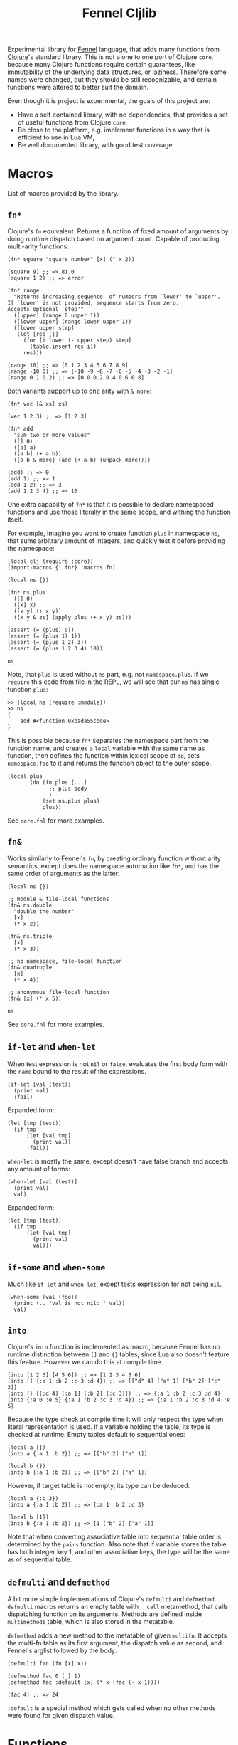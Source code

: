 #+title: Fennel Cljlib

Experimental library for [[https://fennel-lang.org/][Fennel]] language, that adds many functions from [[https://clojure.org/][Clojure]]'s standard library.
This is not a one to one port of Clojure =core=, because many Clojure functions require certain guarantees, like immutability of the underlying data structures, or laziness.
Therefore some names were changed, but they should be still recognizable, and certain functions were altered to better suit the domain.

Even though it is project is experimental, the goals of this project are:

- Have a self contained library, with no dependencies, that provides a set of useful functions from Clojure =core=,
- Be close to the platform, e.g. implement functions in a way that is efficient to use in Lua VM,
- Be well documented library, with good test coverage.


* Macros
List of macros provided by the library.

** =fn*=
Clojure's =fn= equivalent.
Returns a function of fixed amount of arguments by doing runtime dispatch based on argument count.
Capable of producing multi-arity functions:

#+begin_src fennel
  (fn* square "square number" [x] (^ x 2))

  (square 9) ;; => 81.0
  (square 1 2) ;; => error

  (fn* range
    "Returns increasing sequence  of numbers from `lower' to `upper'.
  If `lower' is not provided, sequence starts from zero.
  Accepts optional `step'"
    ([upper] (range 0 upper 1))
    ([lower upper] (range lower upper 1))
    ([lower upper step]
     (let [res []]
       (for [i lower (- upper step) step]
         (table.insert res i))
       res)))

  (range 10) ;; => [0 1 2 3 4 5 6 7 8 9]
  (range -10 0) ;; => [-10 -9 -8 -7 -6 -5 -4 -3 -2 -1]
  (range 0 1 0.2) ;; => [0.0 0.2 0.4 0.6 0.8]
#+end_src

Both variants support up to one arity with =& more=:

#+begin_src fennel
  (fn* vec [& xs] xs)

  (vec 1 2 3) ;; => [1 2 3]

  (fn* add
    "sum two or more values"
    ([] 0)
    ([a] a)
    ([a b] (+ a b))
    ([a b & more] (add (+ a b) (unpack more))))

  (add) ;; => 0
  (add 1) ;; => 1
  (add 1 2) ;; => 3
  (add 1 2 3 4) ;; => 10
#+end_src

One extra capability of =fn*= is that it is possible to declare namespaced functions and use those literally in the same scope, and withing the function itself.

For example, imagine you want to create function =plus= in namespace =ns=, that sums arbitrary amount of integers, and quickly test it before providing the namespace:

#+begin_src fennel
  (local clj (require :core))
  (import-macros {: fn*} :macros.fn)

  (local ns {})

  (fn* ns.plus
    ([] 0)
    ([x] x)
    ([x y] (+ x y))
    ([x y & zs] (apply plus (+ x y) zs)))

  (assert (= (plus) 0))
  (assert (= (plus 1) 1))
  (assert (= (plus 1 2) 3))
  (assert (= (plus 1 2 3 4) 10))

  ns
#+end_src

Note, that =plus= is used without =ns= part, e.g. not =namespace.plus=.
If we =require= this code from file in the REPL, we will see that our =ns= has single function =plus=:

#+begin_src fennel
  >> (local ns (require :module))
  >> ns
  {
      add #<function 0xbada55code>
  }
#+end_src

This is possible because =fn*= separates the namespace part from the function name, and creates a =local= variable with the same name as function, then defines the function within lexical scope of =do=, sets =namespace.foo= to it and returns the function object to the outer scope.

#+begin_src fennel
  (local plus
         (do (fn plus [...]
               ;; plus body
               )
             (set ns.plus plus)
             plus))
#+end_src

See =core.fnl= for more examples.

** =fn&=
Works similarly to Fennel's =fn=, by creating ordinary function without arity semantics, except does the namespace automation like =fn*=, and has the same order of arguments as the latter:

#+begin_src fennel
  (local ns {})

  ;; module & file-local functions
  (fn& ns.double
    "double the number"
    [x]
    (* x 2))

  (fn& ns.triple
    [x]
    (* x 3))

  ;; no namespace, file-local function
  (fn& quadruple
    [x]
    (* x 4))

  ;; anonymous file-local function
  (fn& [x] (* x 5))

  ns
#+end_src

See =core.fnl= for more examples.

** =if-let= and =when-let=
When test expression is not =nil= or =false=, evaluates the first body form with the =name= bound to the result of the expressions.

#+begin_src fennel
  (if-let [val (test)]
    (print val)
    :fail)
#+end_src

Expanded form:

#+begin_src fennel
  (let [tmp (test)]
    (if tmp
        (let [val tmp]
          (print val))
        :fail))
#+end_src

=when-let= is mostly the same, except doesn't have false branch and accepts any amount of forms:

#+begin_src fennel
  (when-let [val (test)]
    (print val)
    val)
#+end_src

Expanded form:

#+begin_src fennel
  (let [tmp (test)]
    (if tmp
        (let [val tmp]
          (print val)
          val)))
#+end_src

** =if-some= and =when-some=
Much like =if-let= and =when-let=, except tests expression for not being =nil=.

#+begin_src fennel
  (when-some [val (foo)]
    (print (.. "val is not nil: " val))
    val)
#+end_src

** =into=
Clojure's =into= function is implemented as macro, because Fennel has no runtime distinction between =[]= and ={}= tables, since Lua also doesn't feature this feature.
However we can do this at compile time.

#+begin_src fennel
  (into [1 2 3] [4 5 6]) ;; => [1 2 3 4 5 6]
  (into [] {:a 1 :b 2 :c 3 :d 4}) ;; => [["d" 4] ["a" 1] ["b" 2] ["c" 3]]
  (into {} [[:d 4] [:a 1] [:b 2] [:c 3]]) ;; => {:a 1 :b 2 :c 3 :d 4}
  (into {:a 0 :e 5} {:a 1 :b 2 :c 3 :d 4}) ;; => {:a 1 :b 2 :c 3 :d 4 :e 5}
#+end_src

Because the type check at compile time it will only respect the type when literal representation is used.
If a variable holding the table, its type is checked at runtime.
Empty tables default to sequential ones:

#+begin_src fennel
  (local a [])
  (into a {:a 1 :b 2}) ;; => [["b" 2] ["a" 1]]

  (local b {})
  (into b {:a 1 :b 2}) ;; => [["b" 2] ["a" 1]]
#+end_src

However, if target table is not empty, its type can be deduced:

#+begin_src fennel
  (local a {:c 3})
  (into a {:a 1 :b 2}) ;; => {:a 1 :b 2 :c 3}

  (local b [1])
  (into b {:a 1 :b 2}) ;; => [1 ["b" 2] ["a" 1]]
#+end_src

Note that when converting associative table into sequential table order is determined by the =pairs= function.
Also note that if variable stores the table has both integer key 1, and other associative keys, the type will be the same as of sequential table.

** =defmulti= and =defmethod=
A bit more simple implementations of Clojure's =defmulti= and =defmethod=.
=defmulti= macros returns an empty table with =__call= metamethod, that calls dispatching function on its arguments.
Methods are defined inside =multimethods= table, which is also stored in the metatable.

=defmethod= adds a new method to the metatable of given =multifn=.
It accepts the multi-fn table as its first argument, the dispatch value as second, and Fennel's arglist followed by the body:

#+begin_src fennel
  (defmulti fac (fn [x] x))

  (defmethod fac 0 [_] 1)
  (defmethod fac :default [x] (* x (fac (- x 1))))

  (fac 4) ;; => 24
#+end_src

=:default= is a special method which gets called when no other methods were found for given dispatch value.

* Functions
Here are some important functions from the library.
Full set can be examined by requiring the module.

** =seq=
=seq= produces a sequential table from any kind of table in linear time.
Works mostly like in Clojure, but, since Fennel doesn't have list object, it returns sequential table or =nil=:

#+begin_src fennel
  (seq [1 2 3 4 5]) ;; => [1 2 3 4 5]
  (seq {:a 1 :b 2 :c 3 :d 4})
  ;; => [["d" 4] ["a" 1] ["b" 2] ["c" 3]]
  (seq []) ;; => nil
  (seq {}) ;; => nil
#+end_src

See =into= on how to transform such sequence back into associative table.

** =first=, =last=, =butlast=, and =rest=
=first= returns first value of a table.
It call =seq= on it, so this takes linear time for any kind of table.
As a consequence, associative tables are supported:

#+begin_src fennel
  (first [1 2 3]) ;; => 1
  (first {:host "localhost" :port 2344 :options {}})
  ;; => ["host" "localhost"]
#+end_src

=last= returns the last argument from table:

#+begin_src fennel
  (last [1 2 3]) ;; => 3
  (last {:a 1 :b 2}) ;; => [:b 2]
#+end_src

=butlast= returns everything from the table, except the last item:

#+begin_src fennel
  (butlast [1 2 3]) ;; => [1 2]
#+end_src

=rest= works the same way, but returns everything except first item of a table.

#+begin_src fennel
  (rest [1 2 3]) ;; => [2 3]
  (rest {:host "localhost" :port 2344 :options {}})
  ;; => [["port" 2344] ["options" {}]]
#+end_src

All these functions call =seq= on its argument, therefore expect everything to happen in linear time.
Because of that these functions are expensive, therefore should be avoided when table type is known beforehand, and the table can be manipulated with =.= or =get=.

** =conj= and =cons=
Append and prepend item to the table.
Unlike Clojure, =conj=, and =cons= modify table passed to these functions.
This is done both to avoid copying of whole thing, and because Fennel doesn't have immutability guarantees.

=cons= accepts value as its first argument and table as second, and puts value to the front of the table:

#+begin_src fennel
  (cons 1 [2 3]) ;; => [1 2 3]
#+end_src

=conj= accepts table as its first argument and any amount of values afterwards.
It puts values in order given into the table:

#+begin_src fennel
  (conj [] 1 2 3) ;; => [1 2 3]
#+end_src

It is also possible to add items to associative table:

#+begin_src fennel
  (conj {:a 1} [:b 2]) ;; => {:a 1 :b 2}
  (conj {:a 1} [:b 2] [:a 0]) ;; => {:a 0 :b 2}
#+end_src

Both functions return the resulting table, so it is possible to nest calls to both of these.
As an example, here's a classic map function:

#+begin_src fennel
  (fn map [f col]
    (if-some [val (first col)]
      (cons (f val) (map f (rest col)))
      []))
#+end_src

=col= is not modified by the =map= function described above, but the =[]= table in the =else= branch of =is-some= is eventually modified by the stack of calls to =cons=.
However this library provides more efficient versions of map, that support arbitrary amount of tables.

** =mapv=
Mapping function over table.
In Clojure we have a =seq= abstraction, that allows us to use single =mapv= on both vectors, and hash tables.
In this library the =seq= function is implemented in a similar way, so you can expect =mapv= to behave similarly to Clojure:

#+begin_src fennel
  (fn cube [x] (* x x x))
  (mapv cube [1 2 3]) ;; => [1 8 27]

  (mapv #(* $1 $2) [1 2 3] [1 -1 0]) ;; => [1 -2 0]

  (mapv (fn [f-name s-name company position]
          (.. f-name " " s-name " works as " position " at " company))
        ["Bob" "Alice"]
        ["Smith" "Watson"]
        ["Happy Days co." "Coffee With You"]
        ["secretary" "chief officer"])
  ;; => ["Bob Smith works as secretary at Happy Days co."
  ;;     "Alice Watson works as chief officer at Coffee With You"]

  (mapv (fn [[k v]] [(string.upper k) v]) {:host "localhost" :port 1344})
  ;; => [["HOST" "localhost"] ["PORT" 1344]]
#+end_src

** =reduce= and =reduce-kv=
Ordinary reducing functions.
Work the same as in Clojure, except doesn't yield transducer when only function was passed.

#+begin_src fennel
  (fn add [a b] (+ a b))
  (reduce add [1 2 3 4 5]) ;; => 15
  (reduce add 10 [1 2 3 4 5]) ;; => 25
#+end_src

=reduce-kv= expects function that accepts 3 arguments and initial value.
Then it maps function over the associative map, by passing initial value as a first argument, key as second argument, and value as third argument.

#+begin_src fennel
  (reduce-kv (fn [acc key val]
               (if (or (= key :a) (= key :c))
                 (+ acc val) acc))
             0
             {:a 10 :b -20 :c 10})
  ;; => 20
#+end_src

** Predicate functions
Set of functions, that are small but useful with =mapv= or =reduce=.
These are commonly used so it makes sense to have that, without defining via anonymous function or =#= shorthand every time.

- =map?= - check if table is an associative table.
  Returns =false= for empty table.
- =seq?= - check if table is a sequential table
  Returns =false= for empty table.

Other predicates are self-explanatory:

- =any?=
- =assoc?=
- =boolean?=
- =double?=
- =empty?=
- =even?=
- =every?=
- =false?=
- =int?=
- =neg?=
- =nil?=
- =odd?=
- =pos?=
- =string?=
- =true?=
- =zero?=

** =eq?=
Deep compare values.
If given two tables, recursively calls =eq?= on each field until one of the tables exhausted.
Other values are compared with default equality operator.

** =comp=
Compose functions into one function.

#+begin_src fennel
  (fn square [x] (^ x 2))
  (fn inc [x] (+ x 1))

  ((comp square inc) 5) ;; => 36
#+end_src

#  LocalWords:  Luajit VM arity runtime multi Cljlib fn mapv kv REPL
#  LocalWords:  namespaced namespace eq
